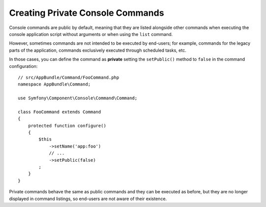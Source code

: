 Creating Private Console Commands
=================================

Console commands are public by default, meaning that they are listed alongside
other commands when executing the console application script without arguments
or when using the ``list`` command.

However, sometimes commands are not intended to be executed by end-users; for
example, commands for the legacy parts of the application, commands exclusively
executed through scheduled tasks, etc.

In those cases, you can define the command as **private** setting the
``setPublic()`` method to ``false`` in the command configuration::

    // src/AppBundle/Command/FooCommand.php
    namespace AppBundle\Command;

    use Symfony\Component\Console\Command\Command;

    class FooCommand extends Command
    {
        protected function configure()
        {
            $this
                ->setName('app:foo')
                // ...
                ->setPublic(false)
            ;
        }
    }

Private commands behave the same as public commands and they can be executed as
before, but they are no longer displayed in command listings, so end-users are
not aware of their existence.
